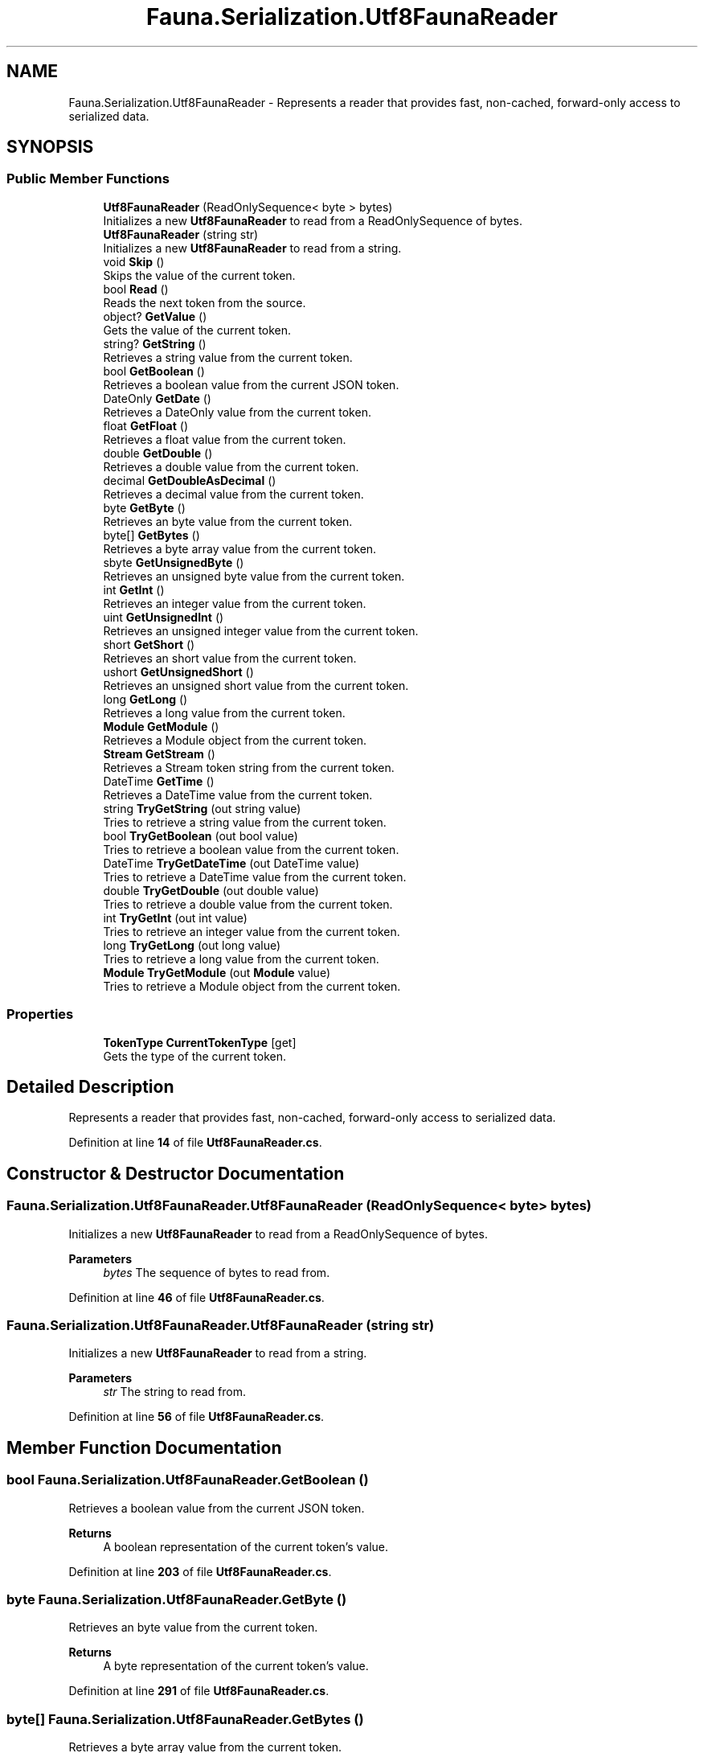 .TH "Fauna.Serialization.Utf8FaunaReader" 3 "Version 0.4.0-beta" "Fauna v10 .NET/C# Driver" \" -*- nroff -*-
.ad l
.nh
.SH NAME
Fauna.Serialization.Utf8FaunaReader \- Represents a reader that provides fast, non-cached, forward-only access to serialized data\&.  

.SH SYNOPSIS
.br
.PP
.SS "Public Member Functions"

.in +1c
.ti -1c
.RI "\fBUtf8FaunaReader\fP (ReadOnlySequence< byte > bytes)"
.br
.RI "Initializes a new \fBUtf8FaunaReader\fP to read from a ReadOnlySequence of bytes\&. "
.ti -1c
.RI "\fBUtf8FaunaReader\fP (string str)"
.br
.RI "Initializes a new \fBUtf8FaunaReader\fP to read from a string\&. "
.ti -1c
.RI "void \fBSkip\fP ()"
.br
.RI "Skips the value of the current token\&. "
.ti -1c
.RI "bool \fBRead\fP ()"
.br
.RI "Reads the next token from the source\&. "
.ti -1c
.RI "object? \fBGetValue\fP ()"
.br
.RI "Gets the value of the current token\&. "
.ti -1c
.RI "string? \fBGetString\fP ()"
.br
.RI "Retrieves a string value from the current token\&. "
.ti -1c
.RI "bool \fBGetBoolean\fP ()"
.br
.RI "Retrieves a boolean value from the current JSON token\&. "
.ti -1c
.RI "DateOnly \fBGetDate\fP ()"
.br
.RI "Retrieves a DateOnly value from the current token\&. "
.ti -1c
.RI "float \fBGetFloat\fP ()"
.br
.RI "Retrieves a float value from the current token\&. "
.ti -1c
.RI "double \fBGetDouble\fP ()"
.br
.RI "Retrieves a double value from the current token\&. "
.ti -1c
.RI "decimal \fBGetDoubleAsDecimal\fP ()"
.br
.RI "Retrieves a decimal value from the current token\&. "
.ti -1c
.RI "byte \fBGetByte\fP ()"
.br
.RI "Retrieves an byte value from the current token\&. "
.ti -1c
.RI "byte[] \fBGetBytes\fP ()"
.br
.RI "Retrieves a byte array value from the current token\&. "
.ti -1c
.RI "sbyte \fBGetUnsignedByte\fP ()"
.br
.RI "Retrieves an unsigned byte value from the current token\&. "
.ti -1c
.RI "int \fBGetInt\fP ()"
.br
.RI "Retrieves an integer value from the current token\&. "
.ti -1c
.RI "uint \fBGetUnsignedInt\fP ()"
.br
.RI "Retrieves an unsigned integer value from the current token\&. "
.ti -1c
.RI "short \fBGetShort\fP ()"
.br
.RI "Retrieves an short value from the current token\&. "
.ti -1c
.RI "ushort \fBGetUnsignedShort\fP ()"
.br
.RI "Retrieves an unsigned short value from the current token\&. "
.ti -1c
.RI "long \fBGetLong\fP ()"
.br
.RI "Retrieves a long value from the current token\&. "
.ti -1c
.RI "\fBModule\fP \fBGetModule\fP ()"
.br
.RI "Retrieves a Module object from the current token\&. "
.ti -1c
.RI "\fBStream\fP \fBGetStream\fP ()"
.br
.RI "Retrieves a Stream token string from the current token\&. "
.ti -1c
.RI "DateTime \fBGetTime\fP ()"
.br
.RI "Retrieves a DateTime value from the current token\&. "
.ti -1c
.RI "string \fBTryGetString\fP (out string value)"
.br
.RI "Tries to retrieve a string value from the current token\&. "
.ti -1c
.RI "bool \fBTryGetBoolean\fP (out bool value)"
.br
.RI "Tries to retrieve a boolean value from the current token\&. "
.ti -1c
.RI "DateTime \fBTryGetDateTime\fP (out DateTime value)"
.br
.RI "Tries to retrieve a DateTime value from the current token\&. "
.ti -1c
.RI "double \fBTryGetDouble\fP (out double value)"
.br
.RI "Tries to retrieve a double value from the current token\&. "
.ti -1c
.RI "int \fBTryGetInt\fP (out int value)"
.br
.RI "Tries to retrieve an integer value from the current token\&. "
.ti -1c
.RI "long \fBTryGetLong\fP (out long value)"
.br
.RI "Tries to retrieve a long value from the current token\&. "
.ti -1c
.RI "\fBModule\fP \fBTryGetModule\fP (out \fBModule\fP value)"
.br
.RI "Tries to retrieve a Module object from the current token\&. "
.in -1c
.SS "Properties"

.in +1c
.ti -1c
.RI "\fBTokenType\fP \fBCurrentTokenType\fP\fR [get]\fP"
.br
.RI "Gets the type of the current token\&. "
.in -1c
.SH "Detailed Description"
.PP 
Represents a reader that provides fast, non-cached, forward-only access to serialized data\&. 
.PP
Definition at line \fB14\fP of file \fBUtf8FaunaReader\&.cs\fP\&.
.SH "Constructor & Destructor Documentation"
.PP 
.SS "Fauna\&.Serialization\&.Utf8FaunaReader\&.Utf8FaunaReader (ReadOnlySequence< byte > bytes)"

.PP
Initializes a new \fBUtf8FaunaReader\fP to read from a ReadOnlySequence of bytes\&. 
.PP
\fBParameters\fP
.RS 4
\fIbytes\fP The sequence of bytes to read from\&.
.RE
.PP

.PP
Definition at line \fB46\fP of file \fBUtf8FaunaReader\&.cs\fP\&.
.SS "Fauna\&.Serialization\&.Utf8FaunaReader\&.Utf8FaunaReader (string str)"

.PP
Initializes a new \fBUtf8FaunaReader\fP to read from a string\&. 
.PP
\fBParameters\fP
.RS 4
\fIstr\fP The string to read from\&.
.RE
.PP

.PP
Definition at line \fB56\fP of file \fBUtf8FaunaReader\&.cs\fP\&.
.SH "Member Function Documentation"
.PP 
.SS "bool Fauna\&.Serialization\&.Utf8FaunaReader\&.GetBoolean ()"

.PP
Retrieves a boolean value from the current JSON token\&. 
.PP
\fBReturns\fP
.RS 4
A boolean representation of the current token's value\&.
.RE
.PP

.PP
Definition at line \fB203\fP of file \fBUtf8FaunaReader\&.cs\fP\&.
.SS "byte Fauna\&.Serialization\&.Utf8FaunaReader\&.GetByte ()"

.PP
Retrieves an byte value from the current token\&. 
.PP
\fBReturns\fP
.RS 4
A byte representation of the current token's value\&.
.RE
.PP

.PP
Definition at line \fB291\fP of file \fBUtf8FaunaReader\&.cs\fP\&.
.SS "byte[] Fauna\&.Serialization\&.Utf8FaunaReader\&.GetBytes ()"

.PP
Retrieves a byte array value from the current token\&. 
.PP
\fBReturns\fP
.RS 4
A byte array representation of the current token's value\&.
.RE
.PP

.PP
Definition at line \fB309\fP of file \fBUtf8FaunaReader\&.cs\fP\&.
.SS "DateOnly Fauna\&.Serialization\&.Utf8FaunaReader\&.GetDate ()"

.PP
Retrieves a DateOnly value from the current token\&. 
.PP
\fBReturns\fP
.RS 4
A DateOnly representation of the current token's value\&.
.RE
.PP

.PP
Definition at line \fB219\fP of file \fBUtf8FaunaReader\&.cs\fP\&.
.SS "double Fauna\&.Serialization\&.Utf8FaunaReader\&.GetDouble ()"

.PP
Retrieves a double value from the current token\&. 
.PP
\fBReturns\fP
.RS 4
A double representation of the current token's value\&.
.RE
.PP

.PP
Definition at line \fB255\fP of file \fBUtf8FaunaReader\&.cs\fP\&.
.SS "decimal Fauna\&.Serialization\&.Utf8FaunaReader\&.GetDoubleAsDecimal ()"

.PP
Retrieves a decimal value from the current token\&. 
.PP
\fBReturns\fP
.RS 4
A decimal representation of the current token's value\&.
.RE
.PP

.PP
Definition at line \fB273\fP of file \fBUtf8FaunaReader\&.cs\fP\&.
.SS "float Fauna\&.Serialization\&.Utf8FaunaReader\&.GetFloat ()"

.PP
Retrieves a float value from the current token\&. 
.PP
\fBReturns\fP
.RS 4
A float representation of the current token's value\&.
.RE
.PP

.PP
Definition at line \fB237\fP of file \fBUtf8FaunaReader\&.cs\fP\&.
.SS "int Fauna\&.Serialization\&.Utf8FaunaReader\&.GetInt ()"

.PP
Retrieves an integer value from the current token\&. 
.PP
\fBReturns\fP
.RS 4
An integer representation of the current token's value\&.
.RE
.PP

.PP
Definition at line \fB345\fP of file \fBUtf8FaunaReader\&.cs\fP\&.
.SS "long Fauna\&.Serialization\&.Utf8FaunaReader\&.GetLong ()"

.PP
Retrieves a long value from the current token\&. 
.PP
\fBReturns\fP
.RS 4
A long representation of the current token's value\&.
.RE
.PP

.PP
Definition at line \fB415\fP of file \fBUtf8FaunaReader\&.cs\fP\&.
.SS "\fBModule\fP Fauna\&.Serialization\&.Utf8FaunaReader\&.GetModule ()"

.PP
Retrieves a Module object from the current token\&. 
.PP
\fBReturns\fP
.RS 4
A Module representation of the current token's value\&.
.RE
.PP

.PP
Definition at line \fB433\fP of file \fBUtf8FaunaReader\&.cs\fP\&.
.SS "short Fauna\&.Serialization\&.Utf8FaunaReader\&.GetShort ()"

.PP
Retrieves an short value from the current token\&. 
.PP
\fBReturns\fP
.RS 4
An short representation of the current token's value\&.
.RE
.PP

.PP
Definition at line \fB381\fP of file \fBUtf8FaunaReader\&.cs\fP\&.
.SS "\fBStream\fP Fauna\&.Serialization\&.Utf8FaunaReader\&.GetStream ()"

.PP
Retrieves a Stream token string from the current token\&. 
.PP
\fBReturns\fP
.RS 4
A Stream token string of the current token's value\&.
.RE
.PP

.PP
Definition at line \fB444\fP of file \fBUtf8FaunaReader\&.cs\fP\&.
.SS "string? Fauna\&.Serialization\&.Utf8FaunaReader\&.GetString ()"

.PP
Retrieves a string value from the current token\&. 
.PP
\fBReturns\fP
.RS 4
A string representation of the current token's value\&.
.RE
.PP

.PP
Definition at line \fB182\fP of file \fBUtf8FaunaReader\&.cs\fP\&.
.SS "DateTime Fauna\&.Serialization\&.Utf8FaunaReader\&.GetTime ()"

.PP
Retrieves a DateTime value from the current token\&. 
.PP
\fBReturns\fP
.RS 4
A DateTime representation of the current token's value\&.
.RE
.PP

.PP
Definition at line \fB455\fP of file \fBUtf8FaunaReader\&.cs\fP\&.
.SS "sbyte Fauna\&.Serialization\&.Utf8FaunaReader\&.GetUnsignedByte ()"

.PP
Retrieves an unsigned byte value from the current token\&. 
.PP
\fBReturns\fP
.RS 4
An unsigned byte representation of the current token's value\&.
.RE
.PP

.PP
Definition at line \fB327\fP of file \fBUtf8FaunaReader\&.cs\fP\&.
.SS "uint Fauna\&.Serialization\&.Utf8FaunaReader\&.GetUnsignedInt ()"

.PP
Retrieves an unsigned integer value from the current token\&. 
.PP
\fBReturns\fP
.RS 4
An unsigned integer representation of the current token's value\&.
.RE
.PP

.PP
Definition at line \fB363\fP of file \fBUtf8FaunaReader\&.cs\fP\&.
.SS "ushort Fauna\&.Serialization\&.Utf8FaunaReader\&.GetUnsignedShort ()"

.PP
Retrieves an unsigned short value from the current token\&. 
.PP
\fBReturns\fP
.RS 4
An unsigned short representation of the current token's value\&.
.RE
.PP

.PP
Definition at line \fB398\fP of file \fBUtf8FaunaReader\&.cs\fP\&.
.SS "object? Fauna\&.Serialization\&.Utf8FaunaReader\&.GetValue ()"

.PP
Gets the value of the current token\&. 
.PP
\fBReturns\fP
.RS 4
The value of the current token, or null if no value is associated with the token\&.
.RE
.PP
\fBExceptions\fP
.RS 4
\fISerializationException\fP Thrown when an error occurs during token value retrieval\&.
.RE
.PP

.PP
Definition at line \fB161\fP of file \fBUtf8FaunaReader\&.cs\fP\&.
.SS "bool Fauna\&.Serialization\&.Utf8FaunaReader\&.Read ()"

.PP
Reads the next token from the source\&. 
.PP
\fBReturns\fP
.RS 4
true if the token was read successfully; otherwise, false\&.
.RE
.PP

.PP
Definition at line \fB94\fP of file \fBUtf8FaunaReader\&.cs\fP\&.
.SS "void Fauna\&.Serialization\&.Utf8FaunaReader\&.Skip ()"

.PP
Skips the value of the current token\&. 
.PP
Definition at line \fB67\fP of file \fBUtf8FaunaReader\&.cs\fP\&.
.SS "bool Fauna\&.Serialization\&.Utf8FaunaReader\&.TryGetBoolean (out bool value)"

.PP
Tries to retrieve a boolean value from the current token\&. 
.PP
\fBParameters\fP
.RS 4
\fIvalue\fP When this method returns, contains the boolean value, if the conversion succeeded, or false if the conversion failed\&.
.RE
.PP
\fBReturns\fP
.RS 4
true if the token's value could be converted to a boolean; otherwise, false\&.
.RE
.PP

.PP
Definition at line \fB484\fP of file \fBUtf8FaunaReader\&.cs\fP\&.
.SS "DateTime Fauna\&.Serialization\&.Utf8FaunaReader\&.TryGetDateTime (out DateTime value)"

.PP
Tries to retrieve a DateTime value from the current token\&. 
.PP
\fBParameters\fP
.RS 4
\fIvalue\fP When this method returns, contains the DateTime value, if the conversion succeeded, or the default DateTime value if the conversion failed\&.
.RE
.PP
\fBReturns\fP
.RS 4
true if the token's value could be converted to a DateTime; otherwise, false\&.
.RE
.PP

.PP
Definition at line \fB494\fP of file \fBUtf8FaunaReader\&.cs\fP\&.
.SS "double Fauna\&.Serialization\&.Utf8FaunaReader\&.TryGetDouble (out double value)"

.PP
Tries to retrieve a double value from the current token\&. 
.PP
\fBParameters\fP
.RS 4
\fIvalue\fP When this method returns, contains the double value, if the conversion succeeded, or 0\&.0 if the conversion failed\&.
.RE
.PP
\fBReturns\fP
.RS 4
true if the token's value could be converted to a double; otherwise, false\&.
.RE
.PP

.PP
Definition at line \fB504\fP of file \fBUtf8FaunaReader\&.cs\fP\&.
.SS "int Fauna\&.Serialization\&.Utf8FaunaReader\&.TryGetInt (out int value)"

.PP
Tries to retrieve an integer value from the current token\&. 
.PP
\fBParameters\fP
.RS 4
\fIvalue\fP When this method returns, contains the integer value, if the conversion succeeded, or 0 if the conversion failed\&.
.RE
.PP
\fBReturns\fP
.RS 4
true if the token's value could be converted to an integer; otherwise, false\&.
.RE
.PP

.PP
Definition at line \fB514\fP of file \fBUtf8FaunaReader\&.cs\fP\&.
.SS "long Fauna\&.Serialization\&.Utf8FaunaReader\&.TryGetLong (out long value)"

.PP
Tries to retrieve a long value from the current token\&. 
.PP
\fBParameters\fP
.RS 4
\fIvalue\fP When this method returns, contains the long value, if the conversion succeeded, or 0 if the conversion failed\&.
.RE
.PP
\fBReturns\fP
.RS 4
true if the token's value could be converted to a long; otherwise, false\&.
.RE
.PP

.PP
Definition at line \fB524\fP of file \fBUtf8FaunaReader\&.cs\fP\&.
.SS "\fBModule\fP Fauna\&.Serialization\&.Utf8FaunaReader\&.TryGetModule (out \fBModule\fP value)"

.PP
Tries to retrieve a Module object from the current token\&. 
.PP
\fBParameters\fP
.RS 4
\fIvalue\fP When this method returns, contains the Module object, if the conversion succeeded, or null if the conversion failed\&.
.RE
.PP
\fBReturns\fP
.RS 4
true if the token's value could be converted to a Module; otherwise, false\&.
.RE
.PP

.PP
Definition at line \fB534\fP of file \fBUtf8FaunaReader\&.cs\fP\&.
.SS "string Fauna\&.Serialization\&.Utf8FaunaReader\&.TryGetString (out string value)"

.PP
Tries to retrieve a string value from the current token\&. 
.PP
\fBParameters\fP
.RS 4
\fIvalue\fP When this method returns, contains the string value, if the conversion succeeded, or null if the conversion failed\&.
.RE
.PP
\fBReturns\fP
.RS 4
true if the token's value could be converted to a string; otherwise, false\&.
.RE
.PP

.PP
Definition at line \fB474\fP of file \fBUtf8FaunaReader\&.cs\fP\&.
.SH "Property Documentation"
.PP 
.SS "\fBTokenType\fP Fauna\&.Serialization\&.Utf8FaunaReader\&.CurrentTokenType\fR [get]\fP"

.PP
Gets the type of the current token\&. 
.PP
Definition at line \fB34\fP of file \fBUtf8FaunaReader\&.cs\fP\&.

.SH "Author"
.PP 
Generated automatically by Doxygen for Fauna v10 \&.NET/C# Driver from the source code\&.
